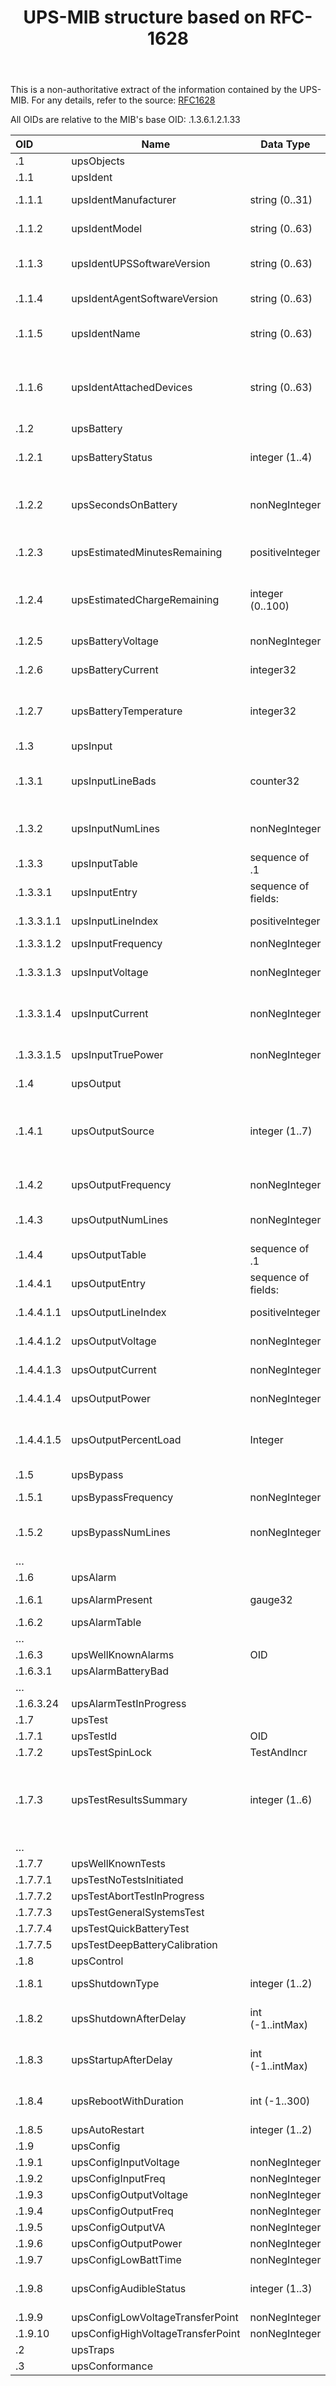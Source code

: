 #+TITLE: UPS-MIB structure based on RFC-1628
#+OPTIONS: author:nil timestamp:nil toc:nil num:nil val:nil html-style:nil H:3 ^:{}

This is a non-authoritative extract of the information contained by
the UPS-MIB. For any details, refer to the source: [[./rfc1628.txt][RFC1628]]

All OIDs are relative to the MIB's base OID: .1.3.6.1.2.1.33


| OID        | Name                              | Data Type           |      Unit | Comment                                                                                   |
| <l>        |                                   |                     |       <r> |                                                                                           |
|------------+-----------------------------------+---------------------+-----------+-------------------------------------------------------------------------------------------|
| .1         | upsObjects                        |                     |           |                                                                                           |
|------------+-----------------------------------+---------------------+-----------+-------------------------------------------------------------------------------------------|
| .1.1       | upsIdent                          |                     |           |                                                                                           |
| .1.1.1     | upsIdentManufacturer              | string (0..31)      |           | The name of the UPS manufacturer                                                          |
| .1.1.2     | upsIdentModel                     | string (0..63)      |           | The UPS Model designation                                                                 |
| .1.1.3     | upsIdentUPSSoftwareVersion        | string (0..63)      |           | The UPS firmware/software version(s)                                                      |
| .1.1.4     | upsIdentAgentSoftwareVersion      | string (0..63)      |           | The UPS agent software version                                                            |
| .1.1.5     | upsIdentName                      | string (0..63)      |           | A string identifying the UPS                                                              |
| .1.1.6     | upsIdentAttachedDevices           | string (0..63)      |           | A string identifying the devices attached to the output of the UPS                        |
|------------+-----------------------------------+---------------------+-----------+-------------------------------------------------------------------------------------------|
| .1.2       | upsBattery                        |                     |           |                                                                                           |
| .1.2.1     | upsBatteryStatus                  | integer (1..4)      |           | unknown(1), normal(2), low(3), depleted(4)                                                |
| .1.2.2     | upsSecondsOnBattery               | nonNegInteger       |   Seconds | Time elapsed since switching to battery power, or 0 if not on battery                     |
| .1.2.3     | upsEstimatedMinutesRemaining      | positiveInteger     |   Minutes | (Estimated) remaining battery time                                                        |
| .1.2.4     | upsEstimatedChargeRemaining       | integer (0..100)    |   Percent | Estimated remaining charge as a percent of full charge                                    |
| .1.2.5     | upsBatteryVoltage                 | nonNegInteger       |  0.1 V DC | Present battery voltage                                                                   |
| .1.2.6     | upsBatteryCurrent                 | integer32           |  0.1 A DC | Present battery current                                                                   |
| .1.2.7     | upsBatteryTemperature             | integer32           |        *C | Ambient temperature at or near the UPS battery casing                                     |
|------------+-----------------------------------+---------------------+-----------+-------------------------------------------------------------------------------------------|
| .1.3       | upsInput                          |                     |           |                                                                                           |
| .1.3.1     | upsInputLineBads                  | counter32           |           | Number of times the input entered out-of-tolerance condition                              |
| .1.3.2     | upsInputNumLines                  | nonNegInteger       |           | Number of input lines utilized in this device                                             |
| .1.3.3     | upsInputTable                     | sequence of .1      |           |                                                                                           |
| .1.3.3.1   | upsInputEntry                     | sequence of fields: |           |                                                                                           |
| .1.3.3.1.1 | upsInputLineIndex                 | positiveInteger     |           | The input line identifier                                                                 |
| .1.3.3.1.2 | upsInputFrequency                 | nonNegInteger       |    0.1 Hz | Present frequency                                                                         |
| .1.3.3.1.3 | upsInputVoltage                   | nonNegInteger       |     V RMS | Magnitude of present input voltage                                                        |
| .1.3.3.1.4 | upsInputCurrent                   | nonNegInteger       | 0.1 A RMS | Magnitude of present input current                                                        |
| .1.3.3.1.5 | upsInputTruePower                 | nonNegInteger       |         W | Magnitude of present input true power                                                     |
|------------+-----------------------------------+---------------------+-----------+-------------------------------------------------------------------------------------------|
| .1.4       | upsOutput                         |                     |           |                                                                                           |
| .1.4.1     | upsOutputSource                   | integer (1..7)      |           | other(1), none(2), normal(3), bypass(4), battery(5), booster(6), reducer(7)               |
| .1.4.2     | upsOutputFrequency                | nonNegInteger       |    0.1 Hz | Present output freq                                                                       |
| .1.4.3     | upsOutputNumLines                 | nonNegInteger       |           | Number of output lines utilized in this device                                            |
| .1.4.4     | upsOutputTable                    | sequence of .1      |           |                                                                                           |
| .1.4.4.1   | upsOutputEntry                    | sequence of fields: |           |                                                                                           |
| .1.4.4.1.1 | upsOutputLineIndex                | positiveInteger     |           | The output line identifier                                                                |
| .1.4.4.1.2 | upsOutputVoltage                  | nonNegInteger       |     V RMS | The present output voltage                                                                |
| .1.4.4.1.3 | upsOutputCurrent                  | nonNegInteger       | 0.1 A RMS | The present output current                                                                |
| .1.4.4.1.4 | upsOutputPower                    | nonNegInteger       |         W | The present output true power                                                             |
| .1.4.4.1.5 | upsOutputPercentLoad              | Integer             |   Percent | UPS power capacity presently used on this output line                                     |
|------------+-----------------------------------+---------------------+-----------+-------------------------------------------------------------------------------------------|
| .1.5       | upsBypass                         |                     |           |                                                                                           |
| .1.5.1     | upsBypassFrequency                | nonNegInteger       |    0.1 Hz | The present bypass frequency                                                              |
| .1.5.2     | upsBypassNumLines                 | nonNegInteger       |           | Number of bypass lines utilized in this device                                            |
| ...        |                                   |                     |           |                                                                                           |
|------------+-----------------------------------+---------------------+-----------+-------------------------------------------------------------------------------------------|
| .1.6       | upsAlarm                          |                     |           |                                                                                           |
| .1.6.1     | upsAlarmPresent                   | gauge32             |           | Number of active alarm conditions                                                         |
| .1.6.2     | upsAlarmTable                     |                     |           |                                                                                           |
| ...        |                                   |                     |           |                                                                                           |
| .1.6.3     | upsWellKnownAlarms                | OID                 |           |                                                                                           |
| .1.6.3.1   | upsAlarmBatteryBad                |                     |           |                                                                                           |
| ...        |                                   |                     |           |                                                                                           |
| .1.6.3.24  | upsAlarmTestInProgress            |                     |           |                                                                                           |
|------------+-----------------------------------+---------------------+-----------+-------------------------------------------------------------------------------------------|
| .1.7       | upsTest                           |                     |           |                                                                                           |
| .1.7.1     | upsTestId                         | OID                 |           |                                                                                           |
| .1.7.2     | upsTestSpinLock                   | TestAndIncr         |           |                                                                                           |
| .1.7.3     | upsTestResultsSummary             | integer (1..6)      |           | donePass(1), doneWarning(2), doneError(3), aborted(4), inProgress(5), noTestsInitiated(6) |
| ...        |                                   |                     |           |                                                                                           |
| .1.7.7     | upsWellKnownTests                 |                     |           |                                                                                           |
| .1.7.7.1   | upsTestNoTestsInitiated           |                     |           |                                                                                           |
| .1.7.7.2   | upsTestAbortTestInProgress        |                     |           |                                                                                           |
| .1.7.7.3   | upsTestGeneralSystemsTest         |                     |           |                                                                                           |
| .1.7.7.4   | upsTestQuickBatteryTest           |                     |           |                                                                                           |
| .1.7.7.5   | upsTestDeepBatteryCalibration     |                     |           |                                                                                           |
|------------+-----------------------------------+---------------------+-----------+-------------------------------------------------------------------------------------------|
| .1.8       | upsControl                        |                     |           |                                                                                           |
| .1.8.1     | upsShutdownType                   | integer (1..2)      |           | output(1), system(2)                                                                      |
| .1.8.2     | upsShutdownAfterDelay             | int (-1..intMax)    |   Seconds | -1 if no countdown in effect                                                              |
| .1.8.3     | upsStartupAfterDelay              | int (-1..intMax)    |   Seconds | -1 if no countdown in effect                                                              |
| .1.8.4     | upsRebootWithDuration             | int (-1..300)       |   Seconds | -1 if no countdown in effect                                                              |
| .1.8.5     | upsAutoRestart                    | integer (1..2)      |           | on(1), off(2)                                                                             |
|------------+-----------------------------------+---------------------+-----------+-------------------------------------------------------------------------------------------|
| .1.9       | upsConfig                         |                     |           |                                                                                           |
| .1.9.1     | upsConfigInputVoltage             | nonNegInteger       |     V RMS |                                                                                           |
| .1.9.2     | upsConfigInputFreq                | nonNegInteger       |    0.1 Hz |                                                                                           |
| .1.9.3     | upsConfigOutputVoltage            | nonNegInteger       |     V RMS |                                                                                           |
| .1.9.4     | upsConfigOutputFreq               | nonNegInteger       |    0.1 Hz |                                                                                           |
| .1.9.5     | upsConfigOutputVA                 | nonNegInteger       |        VA |                                                                                           |
| .1.9.6     | upsConfigOutputPower              | nonNegInteger       |         W |                                                                                           |
| .1.9.7     | upsConfigLowBattTime              | nonNegInteger       |   Minutes |                                                                                           |
| .1.9.8     | upsConfigAudibleStatus            | integer (1..3)      |           | disabled(1), enabled(2), muted(3)                                                         |
| .1.9.9     | upsConfigLowVoltageTransferPoint  | nonNegInteger       |     V RMS |                                                                                           |
| .1.9.10    | upsConfigHighVoltageTransferPoint | nonNegInteger       |     V RMS |                                                                                           |
|------------+-----------------------------------+---------------------+-----------+-------------------------------------------------------------------------------------------|
| .2         | upsTraps                          |                     |           |                                                                                           |
| .3         | upsConformance                    |                     |           |                                                                                           |
|------------+-----------------------------------+---------------------+-----------+-------------------------------------------------------------------------------------------|
